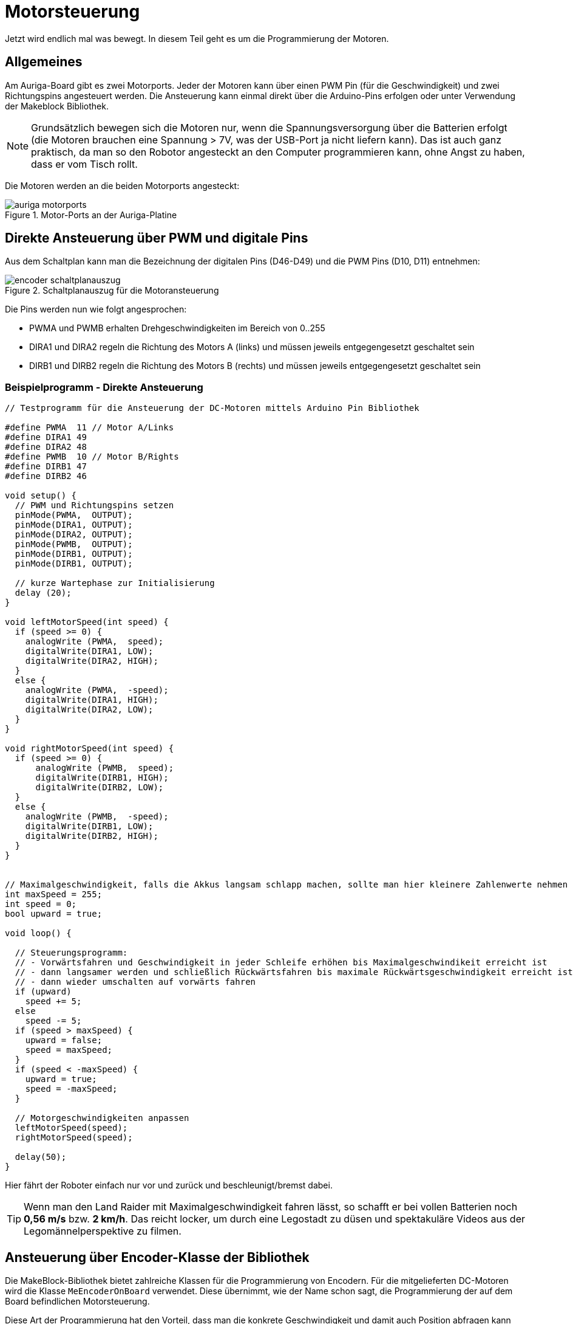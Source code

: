 :imagesdir: ../images

[[chap:motors]]
# Motorsteuerung

Jetzt wird endlich mal was bewegt. In diesem Teil geht es um die Programmierung der Motoren.

## Allgemeines

Am Auriga-Board gibt es zwei Motorports. Jeder der Motoren kann über einen PWM Pin (für die Geschwindigkeit) und zwei Richtungspins angesteuert werden. Die Ansteuerung kann einmal direkt über die Arduino-Pins erfolgen oder unter Verwendung der Makeblock Bibliothek.

[NOTE]
====
Grundsätzlich bewegen sich die Motoren nur, wenn die Spannungsversorgung über die Batterien erfolgt (die Motoren brauchen eine Spannung > 7V, was der USB-Port ja nicht liefern kann). Das ist auch ganz praktisch, da man so den Robotor angesteckt an den Computer programmieren kann, ohne Angst zu haben, dass er vom Tisch rollt.
====

Die Motoren werden an die beiden Motorports angesteckt:

.Motor-Ports an der Auriga-Platine
image::auriga_motorports.png[]


## Direkte Ansteuerung über PWM und digitale Pins

Aus dem Schaltplan kann man die Bezeichnung der digitalen Pins (D46-D49) und die PWM Pins (D10, D11) entnehmen:

.Schaltplanauszug für die Motoransteuerung
image::encoder_schaltplanauszug.png[]

Die Pins werden nun wie folgt angesprochen:

- PWMA und PWMB erhalten Drehgeschwindigkeiten im Bereich von 0..255 
- DIRA1 und DIRA2 regeln die Richtung des Motors A (links) und müssen jeweils entgegengesetzt geschaltet sein
- DIRB1 und DIRB2 regeln die Richtung des Motors B (rechts) und müssen jeweils entgegengesetzt geschaltet sein


### Beispielprogramm - Direkte Ansteuerung

```c++
// Testprogramm für die Ansteuerung der DC-Motoren mittels Arduino Pin Bibliothek

#define PWMA  11 // Motor A/Links
#define DIRA1 49
#define DIRA2 48
#define PWMB  10 // Motor B/Rights
#define DIRB1 47
#define DIRB2 46

void setup() {
  // PWM und Richtungspins setzen
  pinMode(PWMA,  OUTPUT);  
  pinMode(DIRA1, OUTPUT); 
  pinMode(DIRA2, OUTPUT);
  pinMode(PWMB,  OUTPUT);  
  pinMode(DIRB1, OUTPUT); 
  pinMode(DIRB1, OUTPUT);

  // kurze Wartephase zur Initialisierung
  delay (20);
}

void leftMotorSpeed(int speed) {
  if (speed >= 0) {
    analogWrite (PWMA,  speed);
    digitalWrite(DIRA1, LOW);
    digitalWrite(DIRA2, HIGH);
  }
  else {
    analogWrite (PWMA,  -speed);
    digitalWrite(DIRA1, HIGH);
    digitalWrite(DIRA2, LOW);
  }
}

void rightMotorSpeed(int speed) {
  if (speed >= 0) {
      analogWrite (PWMB,  speed);
      digitalWrite(DIRB1, HIGH);
      digitalWrite(DIRB2, LOW);
  }
  else {
    analogWrite (PWMB,  -speed);
    digitalWrite(DIRB1, LOW);
    digitalWrite(DIRB2, HIGH);
  }
}


// Maximalgeschwindigkeit, falls die Akkus langsam schlapp machen, sollte man hier kleinere Zahlenwerte nehmen
int maxSpeed = 255;
int speed = 0;
bool upward = true;

void loop() {

  // Steuerungsprogramm: 
  // - Vorwärtsfahren und Geschwindigkeit in jeder Schleife erhöhen bis Maximalgeschwindikeit erreicht ist
  // - dann langsamer werden und schließlich Rückwärtsfahren bis maximale Rückwärtsgeschwindigkeit erreicht ist
  // - dann wieder umschalten auf vorwärts fahren
  if (upward)
    speed += 5;
  else
    speed -= 5;
  if (speed > maxSpeed) {
    upward = false;
    speed = maxSpeed;
  }
  if (speed < -maxSpeed) {
    upward = true;
    speed = -maxSpeed;
  }

  // Motorgeschwindigkeiten anpassen
  leftMotorSpeed(speed);
  rightMotorSpeed(speed);

  delay(50);
}
```

Hier fährt der Roboter einfach nur vor und zurück und beschleunigt/bremst dabei.

[TIP]
====
Wenn man den Land Raider mit Maximalgeschwindigkeit fahren lässt, so schafft er bei vollen Batterien noch **0,56 m/s** bzw. **2 km/h**. Das reicht locker, um durch eine Legostadt zu düsen und spektakuläre Videos aus der Legomännelperspektive zu filmen.
====



## Ansteuerung über Encoder-Klasse der Bibliothek

Die MakeBlock-Bibliothek bietet zahlreiche Klassen für die Programmierung von Encodern. Für die mitgelieferten DC-Motoren wird die Klasse `MeEncoderOnBoard` verwendet. Diese übernimmt, wie der Name schon sagt, die Programmierung der auf dem Board befindlichen Motorsteuerung.

Diese Art der Programmierung hat den Vorteil, dass man die konkrete Geschwindigkeit und damit auch Position abfragen kann und somit - zumindest in Theorie - den Roboter sehr präzise bewegen kann.

Die Encoder liefern Bewegungsimpulse, die man zählen kann, um so Geschwindigkeit und Entfernung zu bestimmen. Damit man das präzise machen kann, ohne dass anderen Aufgaben im Mikroprozessor die Messung beeinträchtigen, verwendet man Interruptfunktionen. Dazu registriert man für jeden Motor eine Interruptfunktion, die immer dann aufgerufen wird, wenn am entsprechenden Pin ein RISING Signal anliegt (also der Eingangspin von LOW auf HIGH wechselt). In der Interruptfuktion wird dann ein Zähler hochgezählt, der dann für die Berechnung der Momentangeschwindigkeit und Bewegung verwendet wird. Die Berechnung selbst ist in der Klasse `MeEncoderOnBoard` gekapselt.


### Beispielprogramm - Ansteuerung mittels Bibliotheksfunktion

Im Folgenden Testbeispiel kann man den Robotor begrenzt steuern:

- Nach Start des Programms den SerialMonitor der Arduino-IDE aufrufen
- in die Zeile "Nachricht" des SerialMonitor eine Zahl 0...6 eintippen und mit Enter abschicken
- das Programm wertet diese Zahl aus und legt die Drehgeschwindigkeit der Motoren fest

Das Testbeispiel enthält eine Menge Details, welche weiter unten erklärt werden.

.Kleines Testprogramm für die Motorsteuerung und Messung der Geschwindigkeit mittels der Encoder-Bibliothek
```c++
/* Testprogramm für die Ansteuerung der DC Motoren via Makeblock Bibliothek */
#include <MeAuriga.h>

MeEncoderOnBoard Encoder_1(SLOT1);
MeEncoderOnBoard Encoder_2(SLOT2);

// Für präzise Messung der Geschwindigkeit (und damit Position) der Motoren 
// werden die Pulse via Interruptfunktionen hoch/runtergezählt.
// Jedes Mal, wenn der Interrupt-Pin eines Encoders von LOW auf HIGH wechselt (RISING),
// wird die jeweilige isr_process_encoderX() Funktion aufgerufen und zählt einen 
// Pulse hoch.

// Interruptfunktion für Encoder 1
void isr_process_encoder1(void) {
  if (digitalRead(Encoder_1.getPortB()) == 0)
    Encoder_1.pulsePosMinus();
  else
    Encoder_1.pulsePosPlus();
}

// Interruptfunktion für Encoder 2
void isr_process_encoder2(void) {
  if (digitalRead(Encoder_2.getPortB()) == 0)
    Encoder_2.pulsePosMinus();
  else
    Encoder_2.pulsePosPlus();
}


int lastOutputMillis;

void setup() {
  // Festlegen der Interruptfunktionen für das Messen/Zählen der Bewegung
  attachInterrupt(Encoder_1.getIntNum(), isr_process_encoder1, RISING);
  attachInterrupt(Encoder_2.getIntNum(), isr_process_encoder2, RISING);
  Serial.begin(115200);
  
  // Interne Timer der PWM auf 8KHz programmieren
  TCCR1A = _BV(WGM10);
  TCCR1B = _BV(CS11) | _BV(WGM12);

  TCCR2A = _BV(WGM21) | _BV(WGM20);
  TCCR2B = _BV(CS21);

  // Variable für gelegentliche Ausgaben auf die serielle Schnittstelle
  lastOutputMillis = millis();
}

void loop() {
  // von der seriellen Schnittstelle lesen
  if (Serial.available()) {
    // Zeichen 0...6 werden gelesen
    char a = Serial.read();
    switch(a) {
      case '0':
        Encoder_1.setTarPWM(0);
        Encoder_2.setTarPWM(0);
      break;
      case '1':
        Encoder_1.setTarPWM(100);
        Encoder_2.setTarPWM(-100);
      break;
      case '2':
        Encoder_1.setTarPWM(200);
        Encoder_2.setTarPWM(-200);
      break;
      case '3':
        Encoder_1.setTarPWM(255);
        Encoder_2.setTarPWM(-255);
      break;
      case '4':
        Encoder_1.setTarPWM(-100);
        Encoder_2.setTarPWM(100);
      break;
      case '5':
        Encoder_1.setTarPWM(-200);
        Encoder_2.setTarPWM(200);
      break;
      case '6':
        Encoder_1.setTarPWM(-255);
        Encoder_2.setTarPWM(255);
      break;
      default:
      break;
    }
  }

  // In der loop() Funktion wird die Geschwindigkeit im Motor geregelt
  Encoder_1.loop();
  Encoder_2.loop();

  // alle 100 Millisekunden die Geschwindigkeit ausgeben
  if (millis() > lastOutputMillis + 100) {
    lastOutputMillis = millis();
    // Erreichte Geschwindigkeit
    Serial.print("Speed 1:");
    Serial.print(Encoder_1.getCurrentSpeed());
    Serial.print(",Speed 2:");
    Serial.println(Encoder_2.getCurrentSpeed());
  }
}
```

In diesem Code werden einige fortgeschrittene Arduino-Programmier-Techniken verwendet, die nachfolgend etwas genauer beleuchtet werden.


### Interrupts für Encoder-Signale

Die in den Motoren verbauten Encoder liefern an jeweils 2 Pins die Encoder-Signale aus, wobei jeweils einer der Pins ein Interrupt-fähiger Pin ist. Zunächst werden die Funktionen `isr_process_encoder1()` und `isr_process_encoder2()` an Interrupts gebunden, wobei auf den Wechsel des Pegels von low auf high reagiert wird (`RISING`):

```c++
// Verknüpfung einer Interrupt-Funktion
attachInterrupt(Encoder_1.getIntNum(), isr_process_encoder1, RISING);
```

Die Funktion `Encoder_1.getIntNum()` liefert dabei die Interruptnummer für den interruptfähigen Pin.

[NOTE]
====
Auf dem Mega 2560 gibt es mehrere Interrupt-fähige Pins, unter anderem Pin 18 und 19, welche mit dem Encoder verbunden sind (siehe auch Pinout-Diagramm, M1 und M2, wo D19/INT1 und D18/INT3 steht. Diesen Pins wird im Mega 2560 jeweils eine Interrupt-Nummer zugewiesen. Normalerweise bekommt man die über die Funktion `digitalPinToInterrupt()` die zu einem Interrupt-fähigen Pin zugehörige Internetnummer und genau dies liefert die Funktion `getIntNum()`.

```c
int interruptNr1 = digitalPinToInterrupt(19);  // -> interrupt 4, genau wie Encoder_1.getIntNum()
int interruptNr2 = digitalPinToInterrupt(18);  // -> interrupt 5, genau wie Encoder_2.getIntNum()
```

Siehe auch Erklärung zu den Interrupt-Nummern in https://docs.arduino.cc/language-reference/funktionen/external-interrupts/attachInterrupt/
====


Wie bei Encodern üblich wird die Flanke des einen Pins überwacht, und dann durch den (etwas versetzten Pegel des 2. Pins) die Drehrichtung bestimmt. Dies geschicht in der Interrupt-Funktion:

```c
void isr_process_encoder1(void) {
  // Encoder_1.getPortA() -> Pin 19
  // Encoder_1.getPortB() -> Pin 42
  
  // wenn der 2. Encoder-Pin gleichzeitig High ist, dreht sich der Encoder vorwärts
  if (digitalRead(Encoder_1.getPortB()) == 0)
    Encoder_1.pulsePosMinus();
  else
    // sonst rückwärts
    Encoder_1.pulsePosPlus();
}
```

Die Encoder zählen jetzt also bei jedem Aufruf einen Puls höher oder runter. In der in jedem Durchlauf aufgerufenen Funktion `MeEncoderOnBoard::loop()` wird die Funktion `MeEncoderOnBoard::updateSpeed()` aufgerufen, welche letztlich die Anzahl der Pulse seit dem letzten Aufruf von `updateSpeed()` in die Drehgeschwindigkeit umrechnet.

### Testlauf und Geschwindigkeitsmessung mit und ohne Kette

Wenn man jetzt das Programm mal testet, zuerst noch ohne den Codeblock in der `setup()` Funktion mit den umprogrammierten PWM-Timern, und die Geschwindigkeiten plottet erhält man ein interessantes Bild:

.Ausgabe der Motorgeschwindigkeiten mit originalen PWM-Timern und jeweils einen Motor mit Kette und den anderen Motor freidrehend
image::auriga_encoder_speed_original_PWM_timer_one_belt.png[]

Da die Kette schwingt und auch nicht gleichmäßig steif ist, führt dies zu ungleichmäßigen Drehbewegungen des Motors. Um diesen Einfluss zu sehen, habe ich an einen Motor die Kette angebaut und am anderen Motor nicht. Klar erkennbar im Diagramm ist auch die Bremswirkung dder Kette insgesamt - der Motor mit Kette dreht langsamer.

Außerdem wird die Ziel-PWM-Geschwindigkeit offensichtlich nicht ganz erreicht. Dies liegt daran, dass das generierte PWM-Signal zu langsam ist. Um dies zu beheben, kann der PWM-Timer des Arduino umprogrammiert werden, sodass er mit 8kHz läuft. Dies passiert im Codeblock:

```c
  // Interne Timer der PWM auf 8KHz programmieren
  TCCR1A = _BV(WGM10);
  TCCR1B = _BV(CS11) | _BV(WGM12);

  TCCR2A = _BV(WGM21) | _BV(WGM20);
  TCCR2B = _BV(CS21);
```

Erneut getestet sieht die Geschwindigkeitsausgabe deutlich besser aus:

.Ausgabe der Motorgeschwindigkeiten mit umprogrammierten PWM-Timern und jeweils einen Motor mit Kette und den anderen Motor freidrehend
image::auriga_encoder_speed_8kHz_PWM_timer_one_belt.png[]

Beim freilaufenden Motor wird die festgelegte Soll-Geschwindigkeit offenbar gut erreicht. Beim Motor mit Kette bleibt die Sollgeschwindigkeit etwas hinter der festgelegten Geschwindigkeit, was ja an der Bremswirkung liegt.

Wenn man jetzt den Roboter aber sehr präzise steuern möchte, sowohl was die Geschwindigkeit betrifft, also auch den zurückgelegten Weg, muss man sich natürlich noch darum kümmern, wie man die PWM-Geschwindigkeiten in reale Geschwindigkeiten überträgt.

## Alternative Steuerungsfunktionen in der Encoder-Bibliothek

Es gibt verschiedene Funktionen und Modi, um die Geschwindigkeit der Motoren zu steuern. Im obigen Beispiel wurde die Funktion `setTarPWM()` (_set target PWM_) verwendet.



